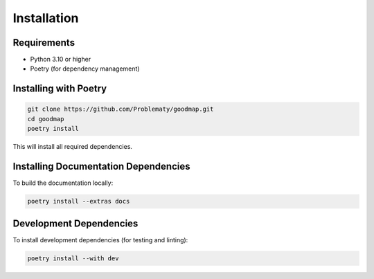 Installation
============

Requirements
------------

- Python 3.10 or higher
- Poetry (for dependency management)

Installing with Poetry
----------------------

.. code-block:: bash

   git clone https://github.com/Problematy/goodmap.git
   cd goodmap
   poetry install

This will install all required dependencies.

Installing Documentation Dependencies
--------------------------------------

To build the documentation locally:

.. code-block:: bash

   poetry install --extras docs

Development Dependencies
------------------------

To install development dependencies (for testing and linting):

.. code-block:: bash

   poetry install --with dev
